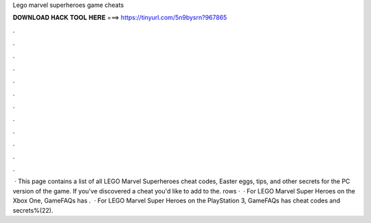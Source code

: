 Lego marvel superheroes game cheats

𝐃𝐎𝐖𝐍𝐋𝐎𝐀𝐃 𝐇𝐀𝐂𝐊 𝐓𝐎𝐎𝐋 𝐇𝐄𝐑𝐄 ===> https://tinyurl.com/5n9bysrn?967865

.

.

.

.

.

.

.

.

.

.

.

.

 · This page contains a list of all LEGO Marvel Superheroes cheat codes, Easter eggs, tips, and other secrets for the PC version of the game. If you've discovered a cheat you'd like to add to the. rows ·  · For LEGO Marvel Super Heroes on the Xbox One, GameFAQs has .  · For LEGO Marvel Super Heroes on the PlayStation 3, GameFAQs has cheat codes and secrets%(22).